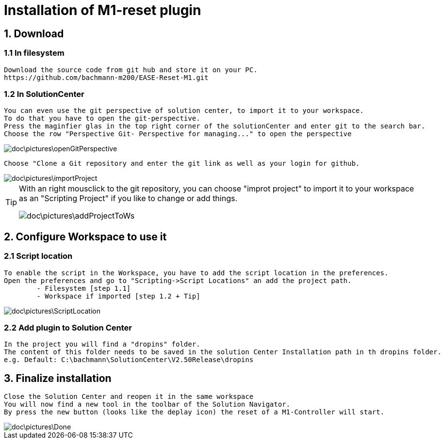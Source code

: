 = Installation of M1-reset plugin

== 1. Download
=== 1.1 In filesystem
	Download the source code from git hub and store it on your PC.
	https://github.com/bachmann-m200/EASE-Reset-M1.git

=== 1.2 In SolutionCenter
	You can even use the git perspective of solution center, to import it to your workspace.
	To do that you have to open the git-perspective.
	Press the maginfier glas in the top right corner of the solutionCenter and enter git to the search bar.
	Choose the row "Perspective Git- Perspective for managing..." to open the perspective
	
image::doc\pictures\openGitPerspective.gif[]
	
	Choose "Clone a Git repository and enter the git link as well as your login for github.
	
image::doc\pictures\importProject.gif[]
	
[TIP]
====
With an right mousclick to the git repository, you can choose "improt project" to import it to your workspace as an "Scripting Project" if you like to change or add things.

image::doc\pictures\addProjectToWs.gif[]
====

== 2. Configure Workspace to use it
=== 2.1 Script location
	To enable the script in the Workspace, you have to add the script location in the preferences.
	Open the preferences and go to "Scripting->Script Locations" an add the project path.
		- Filesystem [step 1.1] 
		- Workspace if imported [step 1.2 + Tip] 
	
image::doc\pictures\ScriptLocation.gif[]

=== 2.2 Add plugin to Solution Center
	In the project you will find a "dropins" folder.
	The content of this folder needs to be saved in the solution Center Installation path in th dropins folder.
	e.g. Default: C:\bachmann\SolutionCenter\V2.50Release\dropins

== 3. Finalize installation
	Close the Solution Center and reopen it in the same workspace
	You will now find a new tool in the toolbar of the Solution Navigator.
	By press the new button (looks like the deplay icon) the reset of a M1-Controller will start.
	
image::doc\pictures\Done.png[]
	
